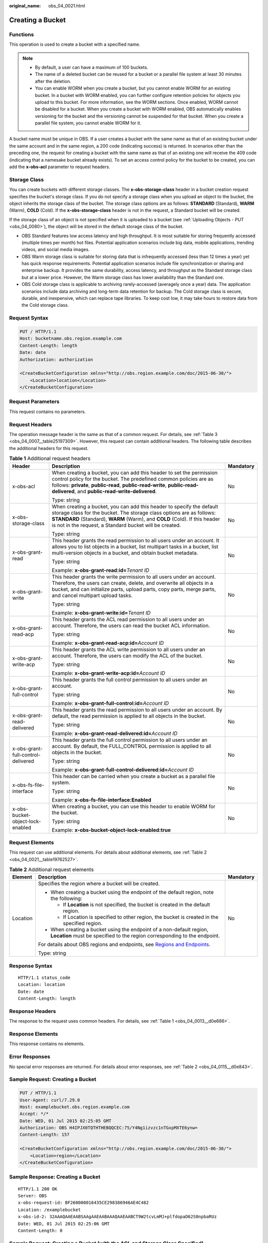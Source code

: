 :original_name: obs_04_0021.html

.. _obs_04_0021:

Creating a Bucket
=================

Functions
---------

This operation is used to create a bucket with a specified name.

.. note::

   -  By default, a user can have a maximum of 100 buckets.
   -  The name of a deleted bucket can be reused for a bucket or a parallel file system at least 30 minutes after the deletion.
   -  You can enable WORM when you create a bucket, but you cannot enable WORM for an existing bucket. In a bucket with WORM enabled, you can further configure retention policies for objects you upload to this bucket. For more information, see the WORM sections. Once enabled, WORM cannot be disabled for a bucket. When you create a bucket with WORM enabled, OBS automatically enables versioning for the bucket and the versioning cannot be suspended for that bucket. When you create a parallel file system, you cannot enable WORM for it.

A bucket name must be unique in OBS. If a user creates a bucket with the same name as that of an existing bucket under the same account and in the same region, a 200 code (indicating success) is returned. In scenarios other than the preceding one, the request for creating a bucket with the same name as that of an existing one will receive the 409 code (indicating that a namesake bucket already exists). To set an access control policy for the bucket to be created, you can add the **x-obs-acl** parameter to request headers.

Storage Class
-------------

You can create buckets with different storage classes. The **x-obs-storage-class** header in a bucket creation request specifies the bucket's storage class. If you do not specify a storage class when you upload an object to the bucket, the object inherits the storage class of the bucket. The storage class options are as follows: **STANDARD** (Standard), **WARM** (Warm), **COLD** (Cold). If the **x-obs-storage-class** header is not in the request, a Standard bucket will be created.

If the storage class of an object is not specified when it is uploaded to a bucket (see :ref:`Uploading Objects - PUT <obs_04_0080>`), the object will be stored in the default storage class of the bucket.

-  OBS Standard features low access latency and high throughput. It is most suitable for storing frequently accessed (multiple times per month) hot files. Potential application scenarios include big data, mobile applications, trending videos, and social media images.
-  OBS Warm storage class is suitable for storing data that is infrequently accessed (less than 12 times a year) yet has quick response requirements. Potential application scenarios include file synchronization or sharing and enterprise backup. It provides the same durability, access latency, and throughput as the Standard storage class but at a lower price. However, the Warm storage class has lower availability than the Standard one.
-  OBS Cold storage class is applicable to archiving rarely-accessed (averagely once a year) data. The application scenarios include data archiving and long-term data retention for backup. The Cold storage class is secure, durable, and inexpensive, which can replace tape libraries. To keep cost low, it may take hours to restore data from the Cold storage class.

Request Syntax
--------------

.. code-block:: text

   PUT / HTTP/1.1
   Host: bucketname.obs.region.example.com
   Content-Length: length
   Date: date
   Authorization: authorization

   <CreateBucketConfiguration xmlns="http://obs.region.example.com/doc/2015-06-30/">
       <Location>location</Location>
   </CreateBucketConfiguration>

Request Parameters
------------------

This request contains no parameters.

Request Headers
---------------

The operation message header is the same as that of a common request. For details, see :ref:`Table 3 <obs_04_0007__table25197309>`. However, this request can contain additional headers. The following table describes the additional headers for this request.

.. table:: **Table 1** Additional request headers

   +------------------------------------+----------------------------------------------------------------------------------------------------------------------------------------------------------------------------------------------------------------------------------------------------------------------------------------+-----------------------+
   | Header                             | Description                                                                                                                                                                                                                                                                            | Mandatory             |
   +====================================+========================================================================================================================================================================================================================================================================================+=======================+
   | x-obs-acl                          | When creating a bucket, you can add this header to set the permission control policy for the bucket. The predefined common policies are as follows: **private**, **public-read**, **public-read-write**, **public-read-delivered**, and **public-read-write-delivered**.               | No                    |
   |                                    |                                                                                                                                                                                                                                                                                        |                       |
   |                                    | Type: string                                                                                                                                                                                                                                                                           |                       |
   +------------------------------------+----------------------------------------------------------------------------------------------------------------------------------------------------------------------------------------------------------------------------------------------------------------------------------------+-----------------------+
   | x-obs-storage-class                | When creating a bucket, you can add this header to specify the default storage class for the bucket. The storage class options are as follows: **STANDARD** (Standard), **WARM** (Warm), and **COLD** (Cold). If this header is not in the request, a Standard bucket will be created. | No                    |
   |                                    |                                                                                                                                                                                                                                                                                        |                       |
   |                                    | Type: string                                                                                                                                                                                                                                                                           |                       |
   +------------------------------------+----------------------------------------------------------------------------------------------------------------------------------------------------------------------------------------------------------------------------------------------------------------------------------------+-----------------------+
   | x-obs-grant-read                   | This header grants the read permission to all users under an account. It allows you to list objects in a bucket, list multipart tasks in a bucket, list multi-version objects in a bucket, and obtain bucket metadata.                                                                 | No                    |
   |                                    |                                                                                                                                                                                                                                                                                        |                       |
   |                                    | Type: string                                                                                                                                                                                                                                                                           |                       |
   |                                    |                                                                                                                                                                                                                                                                                        |                       |
   |                                    | Example: **x-obs-grant-read:id=**\ *Tenant ID*                                                                                                                                                                                                                                         |                       |
   +------------------------------------+----------------------------------------------------------------------------------------------------------------------------------------------------------------------------------------------------------------------------------------------------------------------------------------+-----------------------+
   | x-obs-grant-write                  | This header grants the write permission to all users under an account. Therefore, the users can create, delete, and overwrite all objects in a bucket, and can initialize parts, upload parts, copy parts, merge parts, and cancel multipart upload tasks.                             | No                    |
   |                                    |                                                                                                                                                                                                                                                                                        |                       |
   |                                    | Type: string                                                                                                                                                                                                                                                                           |                       |
   |                                    |                                                                                                                                                                                                                                                                                        |                       |
   |                                    | Example: **x-obs-grant-write:id=**\ *Tenant ID*                                                                                                                                                                                                                                        |                       |
   +------------------------------------+----------------------------------------------------------------------------------------------------------------------------------------------------------------------------------------------------------------------------------------------------------------------------------------+-----------------------+
   | x-obs-grant-read-acp               | This header grants the ACL read permission to all users under an account. Therefore, the users can read the bucket ACL information.                                                                                                                                                    | No                    |
   |                                    |                                                                                                                                                                                                                                                                                        |                       |
   |                                    | Type: string                                                                                                                                                                                                                                                                           |                       |
   |                                    |                                                                                                                                                                                                                                                                                        |                       |
   |                                    | Example: **x-obs-grant-read-acp:id=**\ *Account ID*                                                                                                                                                                                                                                    |                       |
   +------------------------------------+----------------------------------------------------------------------------------------------------------------------------------------------------------------------------------------------------------------------------------------------------------------------------------------+-----------------------+
   | x-obs-grant-write-acp              | This header grants the ACL write permission to all users under an account. Therefore, the users can modify the ACL of the bucket.                                                                                                                                                      | No                    |
   |                                    |                                                                                                                                                                                                                                                                                        |                       |
   |                                    | Type: string                                                                                                                                                                                                                                                                           |                       |
   |                                    |                                                                                                                                                                                                                                                                                        |                       |
   |                                    | Example: **x-obs-grant-write-acp:id=**\ *Account ID*                                                                                                                                                                                                                                   |                       |
   +------------------------------------+----------------------------------------------------------------------------------------------------------------------------------------------------------------------------------------------------------------------------------------------------------------------------------------+-----------------------+
   | x-obs-grant-full-control           | This header grants the full control permission to all users under an account.                                                                                                                                                                                                          | No                    |
   |                                    |                                                                                                                                                                                                                                                                                        |                       |
   |                                    | Type: string                                                                                                                                                                                                                                                                           |                       |
   |                                    |                                                                                                                                                                                                                                                                                        |                       |
   |                                    | Example: **x-obs-grant-full-control:id=**\ *Account ID*                                                                                                                                                                                                                                |                       |
   +------------------------------------+----------------------------------------------------------------------------------------------------------------------------------------------------------------------------------------------------------------------------------------------------------------------------------------+-----------------------+
   | x-obs-grant-read-delivered         | This header grants the read permission to all users under an account. By default, the read permission is applied to all objects in the bucket.                                                                                                                                         | No                    |
   |                                    |                                                                                                                                                                                                                                                                                        |                       |
   |                                    | Type: string                                                                                                                                                                                                                                                                           |                       |
   |                                    |                                                                                                                                                                                                                                                                                        |                       |
   |                                    | Example: **x-obs-grant-read-delivered:id=**\ *Account ID*                                                                                                                                                                                                                              |                       |
   +------------------------------------+----------------------------------------------------------------------------------------------------------------------------------------------------------------------------------------------------------------------------------------------------------------------------------------+-----------------------+
   | x-obs-grant-full-control-delivered | This header grants the full control permission to all users under an account. By default, the FULL_CONTROL permission is applied to all objects in the bucket.                                                                                                                         | No                    |
   |                                    |                                                                                                                                                                                                                                                                                        |                       |
   |                                    | Type: string                                                                                                                                                                                                                                                                           |                       |
   |                                    |                                                                                                                                                                                                                                                                                        |                       |
   |                                    | Example: **x-obs-grant-full-control-delivered:id=**\ *Account ID*                                                                                                                                                                                                                      |                       |
   +------------------------------------+----------------------------------------------------------------------------------------------------------------------------------------------------------------------------------------------------------------------------------------------------------------------------------------+-----------------------+
   | x-obs-fs-file-interface            | This header can be carried when you create a bucket as a parallel file system.                                                                                                                                                                                                         | No                    |
   |                                    |                                                                                                                                                                                                                                                                                        |                       |
   |                                    | Type: string                                                                                                                                                                                                                                                                           |                       |
   |                                    |                                                                                                                                                                                                                                                                                        |                       |
   |                                    | Example: **x-obs-fs-file-interface:Enabled**                                                                                                                                                                                                                                           |                       |
   +------------------------------------+----------------------------------------------------------------------------------------------------------------------------------------------------------------------------------------------------------------------------------------------------------------------------------------+-----------------------+
   | x-obs-bucket-object-lock-enabled   | When creating a bucket, you can use this header to enable WORM for the bucket.                                                                                                                                                                                                         | No                    |
   |                                    |                                                                                                                                                                                                                                                                                        |                       |
   |                                    | Type: string                                                                                                                                                                                                                                                                           |                       |
   |                                    |                                                                                                                                                                                                                                                                                        |                       |
   |                                    | Example: **x-obs-bucket-object-lock-enabled:true**                                                                                                                                                                                                                                     |                       |
   +------------------------------------+----------------------------------------------------------------------------------------------------------------------------------------------------------------------------------------------------------------------------------------------------------------------------------------+-----------------------+

Request Elements
----------------

This request can use additional elements. For details about additional elements, see :ref:`Table 2 <obs_04_0021__table19762527>`.

.. _obs_04_0021__table19762527:

.. table:: **Table 2** Additional request elements

   +-----------------------+---------------------------------------------------------------------------------------------------------------------------------------------------+-----------------------+
   | Element               | Description                                                                                                                                       | Mandatory             |
   +=======================+===================================================================================================================================================+=======================+
   | Location              | Specifies the region where a bucket will be created.                                                                                              | No                    |
   |                       |                                                                                                                                                   |                       |
   |                       | -  When creating a bucket using the endpoint of the default region, note the following:                                                           |                       |
   |                       |                                                                                                                                                   |                       |
   |                       |    -  If **Location** is not specified, the bucket is created in the default region.                                                              |                       |
   |                       |    -  If Location is specified to other region, the bucket is created in the specified region.                                                    |                       |
   |                       |                                                                                                                                                   |                       |
   |                       | -  When creating a bucket using the endpoint of a non-default region, **Location** must be specified to the region corresponding to the endpoint. |                       |
   |                       |                                                                                                                                                   |                       |
   |                       | For details about OBS regions and endpoints, see `Regions and Endpoints <https://docs.otc.t-systems.com/en-us/endpoint/index.html>`__.            |                       |
   |                       |                                                                                                                                                   |                       |
   |                       | Type: string                                                                                                                                      |                       |
   +-----------------------+---------------------------------------------------------------------------------------------------------------------------------------------------+-----------------------+

Response Syntax
---------------

::

   HTTP/1.1 status_code
   Location: location
   Date: date
   Content-Length: length

Response Headers
----------------

The response to the request uses common headers. For details, see :ref:`Table 1 <obs_04_0013__d0e686>`.

Response Elements
-----------------

This response contains no elements.

Error Responses
---------------

No special error responses are returned. For details about error responses, see :ref:`Table 2 <obs_04_0115__d0e843>`.

Sample Request: Creating a Bucket
---------------------------------

.. code-block:: text

   PUT / HTTP/1.1
   User-Agent: curl/7.29.0
   Host: examplebucket.obs.region.example.com
   Accept: */*
   Date: WED, 01 Jul 2015 02:25:05 GMT
   Authorization: OBS H4IPJX0TQTHTHEBQQCEC:75/Y4Ng1izvzc1nTGxpMXTE6ynw=
   Content-Length: 157

   <CreateBucketConfiguration xmlns="http://obs.region.example.com/doc/2015-06-30/">
       <Location>region</Location>
   </CreateBucketConfiguration>

Sample Response: Creating a Bucket
----------------------------------

::

   HTTP/1.1 200 OK
   Server: OBS
   x-obs-request-id: BF260000016435CE298386946AE4C482
   Location: /examplebucket
   x-obs-id-2: 32AAAQAAEAABSAAgAAEAABAAAQAAEAABCT9W2tcvLmMJ+plfdopaD62S0npbaRUz
   Date: WED, 01 Jul 2015 02:25:06 GMT
   Content-Length: 0

Sample Request: Creating a Bucket (with the ACL and Storage Class Specified)
----------------------------------------------------------------------------

.. code-block:: text

   PUT / HTTP/1.1
   User-Agent: curl/7.29.0
   Host: examplebucket.obs.region.example.com
   Accept: */*
   Date: WED, 01 Jul 2015 02:25:05 GMT
   x-obs-acl:public-read
   x-obs-storage-class:STANDARD
   Authorization: OBS H4IPJX0TQTHTHEBQQCEC:75/Y4Ng1izvzc1nTGxpMXTE6ynw=
   Content-Length: 157

   <CreateBucketConfiguration xmlns="http://obs.region.example.com/doc/2015-06-30/">
       <Location>region</Location>
   </CreateBucketConfiguration>

Sample Response: Creating a Bucket (with the ACL and Storage Class Specified)
-----------------------------------------------------------------------------

::

   HTTP/1.1 200 OK
   Server: OBS
   x-obs-request-id: BF260000016435CE298386946AE4C482
   Location: /examplebucket
   x-obs-id-2: 32AAAQAAEAABSAAgAAEAABAAAQAAEAABCT9W2tcvLmMJ+plfdopaD62S0npbaRUz
   Date: WED, 01 Jul 2015 02:25:06 GMT
   Content-Length: 0

.. _obs_04_0021__section4293341135610:

Sample Request: Creating a Parallel File System
-----------------------------------------------

.. code-block:: text

   PUT / HTTP/1.1
   User-Agent: curl/7.29.0
   Host: examplebucket.obs.region.example.com
   Accept: */*
   Date: WED, 01 Jul 2015 02:25:05 GMT
   Authorization: OBS H4IPJX0TQTHTHEBQQCEC:75/Y4Ng1izvzc1nTGxpMXTE6ynw=
   Content-Length: 157
   x-obs-fs-file-interface: Enabled

   <CreateBucketConfiguration xmlns="http://obs.region.example.com/doc/2015-06-30/">
   <Location>region</Location>
   </CreateBucketConfiguration>

Sample Response: Creating a Parallel File System
------------------------------------------------

::

   HTTP/1.1 200 OK
   Server: OBS
   x-obs-request-id: BF260000016435CE298386946AE4C482
   Location: /examplebucket
   x-obs-id-2: 32AAAQAAEAABSAAgAAEAABAAAQAAEAABCT9W2tcvLmMJ+plfdopaD62S0npbaRUz
   Date: WED, 01 Jul 2015 02:25:06 GMT
   Content-Length: 0

Sample Request: Creating a Bucket with WORM Enabled
---------------------------------------------------

.. code-block:: text

   PUT / HTTP/1.1
   User-Agent: curl/7.29.0
   Host: examplebucket.obs.region.example.com
   Accept: */*
   Date: WED, 01 Jul 2015 02:25:05 GMT
   Authorization: OBS H4IPJX0TQTHTHEBQQCEC:75/Y4Ng1izvzc1nTGxpMXTE6ynw=
   x-obs-bucket-object-lock-enabled:true
   Content-Length: 0

Sample Response: Creating a Bucket with WORM Enabled
----------------------------------------------------

.. code-block::

   HTTP/1.1 200 OK
   Server: OBS
   x-obs-request-id: 00000184C11AC7A6809F881341842C02
   x-reserved-indicator: Unauthorized
   Location: /examplebucket
   x-obs-id-2: 32AAAQAAEAABSAAgAAEAABAAAQAAEAABCT9W2tcvLmMJ+plfdopaD62S0npbaRUz
   Date: WED, 01 Jul 2015 02:25:06 GMT
   Content-Length: 0
